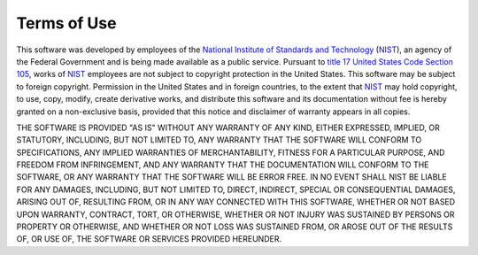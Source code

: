 ------------
Terms of Use
------------

This software was developed by employees of the `National Institute of
Standards and Technology`_ (NIST_), an agency of the Federal Government and
is being made available as a public service.  Pursuant to `title 17 United
States Code Section 105`_, works of NIST_ employees are not subject to
copyright protection in the United States.  This software may be subject to
foreign copyright.  Permission in the United States and in foreign
countries, to the extent that NIST_ may hold copyright, to use, copy,
modify, create derivative works, and distribute this software and its
documentation without fee is hereby granted on a non-exclusive basis,
provided that this notice and disclaimer of warranty appears in all copies.

THE SOFTWARE IS PROVIDED "AS IS" WITHOUT ANY WARRANTY OF ANY KIND, EITHER
EXPRESSED, IMPLIED, OR STATUTORY, INCLUDING, BUT NOT LIMITED TO, ANY
WARRANTY THAT THE SOFTWARE WILL CONFORM TO SPECIFICATIONS, ANY IMPLIED
WARRANTIES OF MERCHANTABILITY, FITNESS FOR A PARTICULAR PURPOSE, AND
FREEDOM FROM INFRINGEMENT, AND ANY WARRANTY THAT THE DOCUMENTATION WILL
CONFORM TO THE SOFTWARE, OR ANY WARRANTY THAT THE SOFTWARE WILL BE ERROR
FREE. IN NO EVENT SHALL NIST BE LIABLE FOR ANY DAMAGES, INCLUDING, BUT NOT
LIMITED TO, DIRECT, INDIRECT, SPECIAL OR CONSEQUENTIAL DAMAGES, ARISING OUT
OF, RESULTING FROM, OR IN ANY WAY CONNECTED WITH THIS SOFTWARE, WHETHER OR
NOT BASED UPON WARRANTY, CONTRACT, TORT, OR OTHERWISE, WHETHER OR NOT
INJURY WAS SUSTAINED BY PERSONS OR PROPERTY OR OTHERWISE, AND WHETHER OR
NOT LOSS WAS SUSTAINED FROM, OR AROSE OUT OF THE RESULTS OF, OR USE OF, THE
SOFTWARE OR SERVICES PROVIDED HEREUNDER.

.. _National Institute of Standards and Technology: http://www.nist.gov/
.. _NIST: http://www.nist.gov/
.. _title 17 United States Code Section 105: https://www.copyright.gov/title17/92chap1.html#105
